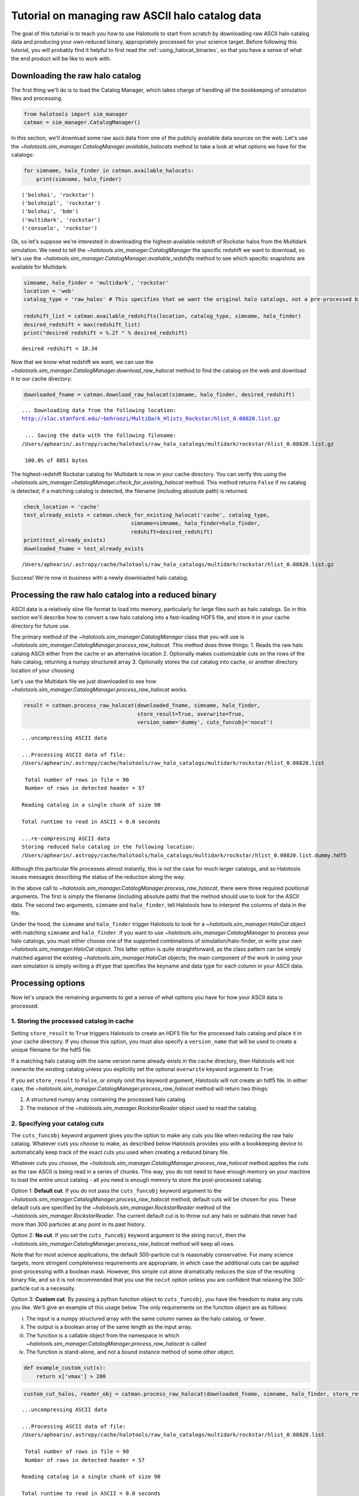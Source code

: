 
.. _raw_halocats_tutorial:

*************************************************
Tutorial on managing raw ASCII halo catalog data
*************************************************

The goal of this tutorial is to teach you how to use Halotools to start
from scratch by downloading raw ASCII halo catalog data and producing
your own reduced binary, appropriately processed for your science
target. Before following this tutorial, you will probably find it
helpful to first read the :ref:`using_halocat_binaries`, so that you
have a sense of what the end product will be like to work with.

Downloading the raw halo catalog
--------------------------------

The first thing we'll do is to load the Catalog Manager, which takes
charge of handling all the bookkeeping of simulation files and
processing.

.. code:: python

    from halotools import sim_manager
    catman = sim_manager.CatalogManager()

In this section, we'll download some raw ascii data from one of the
publicly available data sources on the web. Let's use the
`~halotools.sim_manager.CatalogManager.available_halocats` method
to take a look at what options we have for the catalogs:

.. code:: python

    for simname, halo_finder in catman.available_halocats:
        print(simname, halo_finder)
        

.. parsed-literal::

    ('bolshoi', 'rockstar')
    ('bolshoipl', 'rockstar')
    ('bolshoi', 'bdm')
    ('multidark', 'rockstar')
    ('consuelo', 'rockstar')


Ok, so let's suppose we're interested in downloading the
highest-available redshift of Rockstar halos from the Multidark
simulation. We need to tell the
`~halotools.sim_manager.CatalogManager` the specific redshift we
want to download, so let's use the
`~halotools.sim_manager.CatalogManager.available_redshifts` method
to see which specific snapshots are available for Multidark:

.. code:: python

    simname, halo_finder = 'multidark', 'rockstar'
    location = 'web'
    catalog_type = 'raw_halos' # This specifies that we want the original halo catalogs, not a pre-processed binary
    
    redshift_list = catman.available_redshifts(location, catalog_type, simname, halo_finder)
    desired_redshift = max(redshift_list)
    print("desired redshift = %.2f " % desired_redshift)


.. parsed-literal::

    desired redshift = 10.34 


Now that we know what redshift we want, we can use the
`~halotools.sim_manager.CatalogManager.download_raw_halocat`
method to find the catalog on the web and download it to our cache
directory:

.. code:: python

    downloaded_fname = catman.download_raw_halocat(simname, halo_finder, desired_redshift)


.. parsed-literal::

    
    ... Downloading data from the following location: 
    http://slac.stanford.edu/~behroozi/MultiDark_Hlists_Rockstar/hlist_0.08820.list.gz
    
     ... Saving the data with the following filename: 
    /Users/aphearin/.astropy/cache/halotools/raw_halo_catalogs/multidark/rockstar/hlist_0.08820.list.gz
    
     100.0% of 8051 bytes

The highest-redshift Rockstar catalog for Multidark is now in your cache
directory. You can verify this using the
`~halotools.sim_manager.CatalogManager.check_for_existing_halocat`
method. This method returns ``False`` if no catalog is detected; if a
matching catalog is detected, the filename (including absolute path) is
returned.

.. code:: python

    check_location = 'cache'
    test_already_exists = catman.check_for_existing_halocat('cache', catalog_type, 
                                      simname=simname, halo_finder=halo_finder, 
                                      redshift=desired_redshift)
    print(test_already_exists)
    downloaded_fname = test_already_exists


.. parsed-literal::

    /Users/aphearin/.astropy/cache/halotools/raw_halo_catalogs/multidark/rockstar/hlist_0.08820.list.gz


Success! We're now in business with a newly downloaded halo catalog.

Processing the raw halo catalog into a reduced binary
-----------------------------------------------------

ASCII data is a relatively slow file format to load into memory,
particularly for large files such as halo catalogs. So in this section
we'll describe how to convert a raw halo catalong into a fast-loading
HDF5 file, and store it in your cache directory for future use.

The primary method of the `~halotools.sim_manager.CatalogManager`
class that you will use is
`~halotools.sim_manager.CatalogManager.process_raw_halocat`. This
method does three things: 1. Reads the raw halo catalog ASCII either
from the cache or an alternative location 2. Optionally makes
customizable cuts on the rows of the halo catalog, returning a numpy
structured array 3. Optionally stores the cut catalog into cache, or
another directory location of your choosing

Let's use the Multidark file we just downloaded to see how
`~halotools.sim_manager.CatalogManager.process_raw_halocat` works.

.. code:: python

    result = catman.process_raw_halocat(downloaded_fname, simname, halo_finder, 
                                        store_result=True, overwrite=True, 
                                        version_name='dummy', cuts_funcobj='nocut')


.. parsed-literal::

    ...uncompressing ASCII data
    
    ...Processing ASCII data of file: 
    /Users/aphearin/.astropy/cache/halotools/raw_halo_catalogs/multidark/rockstar/hlist_0.08820.list
     
     Total number of rows in file = 90
     Number of rows in detected header = 57 
    
    Reading catalog in a single chunk of size 90
    
    Total runtime to read in ASCII = 0.0 seconds
    
    ...re-compressing ASCII data
    Storing reduced halo catalog in the following location:
    /Users/aphearin/.astropy/cache/halotools/halo_catalogs/multidark/rockstar/hlist_0.08820.list.dummy.hdf5


Although this particular file processes almost instantly, this is not
the case for much larger catalogs, and so Halotools issues messages
describing the status of the reduction along the way.

In the above call to
`~halotools.sim_manager.CatalogManager.process_raw_halocat`, there
were three required positional arguments. The first is simply the
filename (including absolute path) that the method should use to look
for the ASCII data. The second two arguments, ``simname`` and
``halo_finder``, tell Halotools how to interpret the columns of data in
the file.

Under the hood, the ``simname`` and ``halo_finder`` trigger Halotools to
look for a `~halotools.sim_manager.HaloCat` object with matching
``simname`` and ``halo_finder``. If you want to use
`~halotools.sim_manager.CatalogManager` to process your halo
catalogs, you must either choose one of the supported combinations of
simulation/halo-finder, or write your own
`~halotools.sim_manager.HaloCat` object. This latter option is
quite straightforward, as the class pattern can be simply matched
against the existing `~halotools.sim_manager.HaloCat` objects; the
main component of the work in using your own simulation is simply
writing a ``dtype`` that specifies the keyname and data type for each
column in your ASCII data.

Processing options
------------------

Now let's unpack the remaining arguments to get a sense of what options
you have for how your ASCII data is processed.

1. Storing the processed catalog in cache
~~~~~~~~~~~~~~~~~~~~~~~~~~~~~~~~~~~~~~~~~

Setting ``store_result`` to ``True`` triggers Halotools to create an
HDF5 file for the processed halo catalog and place it in your cache
directory. If you choose this option, you must also specify a
``version_name`` that will be used to create a unique filename for the
hdf5 file.

If a matching halo catalog with the same version name already exists in
the cache directory, then Halotools will not overwrite the existing
catalog unless you explicitly set the optional ``overwrite`` keyword
argument to ``True``.

If you set ``store_result`` to ``False``, or simply omit this keyword
argument, Halotools will not create an hdf5 file. In either case, the
`~halotools.sim_manager.CatalogManager.process_raw_halocat` method
will return two things:

1. A structured numpy array containing the processed halo catalog
2. The instance of the `~halotools.sim_manager.RockstarReader`
   object used to read the catalog.

2. Specifying your catalog cuts
~~~~~~~~~~~~~~~~~~~~~~~~~~~~~~~

The ``cuts_funcobj`` keyword argument gives you the option to make any
cuts you like when reducing the raw halo catalog. Whatever cuts you
choose to make, as described below Halotools provides you with a
bookkeeping device to automatically keep track of the exact cuts you
used when creating a reduced binary file.

Whatever cuts you choose, the
`~halotools.sim_manager.CatalogManager.process_raw_halocat` method
applies the cuts as the raw ASCII is being read in a series of chunks.
This way, you do not need to have enough memory on your machine to load
the entire uncut catalog - all you need is enough memory to store the
post-processed catalog.

Option 1: **Default cut**. If you do not pass the ``cuts_funcobj``
keyword argument to the
`~halotools.sim_manager.CatalogManager.process_raw_halocat`
method, default cuts will be chosen for you. These default cuts are
specified by the `~halotools.sim_manager.RockstarReader` method of
the `~halotools.sim_manager.RockstarReader`. The current default
cut is to throw out any halo or subhalo that never had more than 300
particles at any point in its past history.

Option 2: **No cut**. If you set the ``cuts_funcobj`` keyword argument
to the string ``nocut``, then the
`~halotools.sim_manager.CatalogManager.process_raw_halocat` method
will keep all rows.

Note that for most science applications, the default 300-particle cut is
reasonably conservative. For many science targets, more stringent
completeness requirements are appropriate, in which case the additional
cuts can be applied post-processing with a boolean mask. However, this
simple cut alone dramatically reduces the size of the resulting binary
file, and so it is not recommended that you use the ``nocut`` option
unless you are confident that relaxing the 300-particle cut is a
necessity.

Option 3: **Custom cut**. By passing a python function object to
``cuts_funcobj``, you have the freedom to make any cuts you like. We'll
give an example of this usage below. The only requirements on the
function object are as follows:

i)   The input is a numpy structured array with the same column names as
     the halo catalog, or fewer.
ii)  The output is a boolean array of the same length as the input
     array.
iii) The function is a callable object from the namespace in which
     `~halotools.sim_manager.CatalogManager.process_raw_halocat`
     is called
iv)  The function is stand-alone, and not a bound instance method of
     some other object.

.. code:: python

    def example_custom_cut(x):
        return x['vmax'] > 200
.. code:: python

    custom_cut_halos, reader_obj = catman.process_raw_halocat(downloaded_fname, simname, halo_finder, store_result=False, cuts_funcobj=example_custom_cut)


.. parsed-literal::

    ...uncompressing ASCII data
    
    ...Processing ASCII data of file: 
    /Users/aphearin/.astropy/cache/halotools/raw_halo_catalogs/multidark/rockstar/hlist_0.08820.list
     
     Total number of rows in file = 90
     Number of rows in detected header = 57 
    
    Reading catalog in a single chunk of size 90
    
    Total runtime to read in ASCII = 0.0 seconds
    
    ...re-compressing ASCII data


